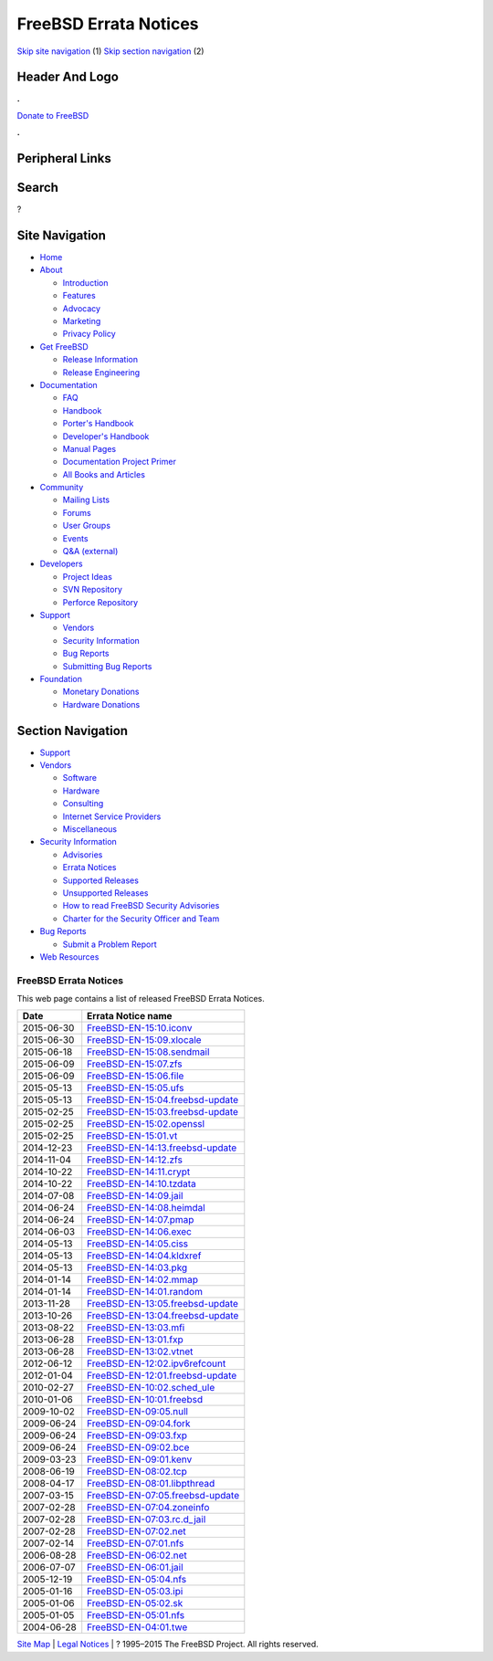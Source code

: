 ======================
FreeBSD Errata Notices
======================

.. raw:: html

   <div id="containerwrap">

.. raw:: html

   <div id="container">

`Skip site navigation <#content>`__ (1) `Skip section
navigation <#contentwrap>`__ (2)

.. raw:: html

   <div id="headercontainer">

.. raw:: html

   <div id="header">

Header And Logo
---------------

.. raw:: html

   <div id="headerlogoleft">

|FreeBSD|

.. raw:: html

   </div>

.. raw:: html

   <div id="headerlogoright">

.. raw:: html

   <div class="frontdonateroundbox">

.. raw:: html

   <div class="frontdonatetop">

.. raw:: html

   <div>

**.**

.. raw:: html

   </div>

.. raw:: html

   </div>

.. raw:: html

   <div class="frontdonatecontent">

`Donate to FreeBSD <https://www.FreeBSDFoundation.org/donate/>`__

.. raw:: html

   </div>

.. raw:: html

   <div class="frontdonatebot">

.. raw:: html

   <div>

**.**

.. raw:: html

   </div>

.. raw:: html

   </div>

.. raw:: html

   </div>

Peripheral Links
----------------

.. raw:: html

   <div id="searchnav">

.. raw:: html

   </div>

.. raw:: html

   <div id="search">

Search
------

?

.. raw:: html

   </div>

.. raw:: html

   </div>

.. raw:: html

   </div>

Site Navigation
---------------

.. raw:: html

   <div id="menu">

-  `Home <../>`__

-  `About <../about.html>`__

   -  `Introduction <../projects/newbies.html>`__
   -  `Features <../features.html>`__
   -  `Advocacy <../advocacy/>`__
   -  `Marketing <../marketing/>`__
   -  `Privacy Policy <../privacy.html>`__

-  `Get FreeBSD <../where.html>`__

   -  `Release Information <../releases/>`__
   -  `Release Engineering <../releng/>`__

-  `Documentation <../docs.html>`__

   -  `FAQ <../doc/en_US.ISO8859-1/books/faq/>`__
   -  `Handbook <../doc/en_US.ISO8859-1/books/handbook/>`__
   -  `Porter's
      Handbook <../doc/en_US.ISO8859-1/books/porters-handbook>`__
   -  `Developer's
      Handbook <../doc/en_US.ISO8859-1/books/developers-handbook>`__
   -  `Manual Pages <//www.FreeBSD.org/cgi/man.cgi>`__
   -  `Documentation Project
      Primer <../doc/en_US.ISO8859-1/books/fdp-primer>`__
   -  `All Books and Articles <../docs/books.html>`__

-  `Community <../community.html>`__

   -  `Mailing Lists <../community/mailinglists.html>`__
   -  `Forums <https://forums.FreeBSD.org>`__
   -  `User Groups <../usergroups.html>`__
   -  `Events <../events/events.html>`__
   -  `Q&A
      (external) <http://serverfault.com/questions/tagged/freebsd>`__

-  `Developers <../projects/index.html>`__

   -  `Project Ideas <https://wiki.FreeBSD.org/IdeasPage>`__
   -  `SVN Repository <https://svnweb.FreeBSD.org>`__
   -  `Perforce Repository <http://p4web.FreeBSD.org>`__

-  `Support <../support.html>`__

   -  `Vendors <../commercial/commercial.html>`__
   -  `Security Information <../security/>`__
   -  `Bug Reports <https://bugs.FreeBSD.org/search/>`__
   -  `Submitting Bug Reports <https://www.FreeBSD.org/support.html>`__

-  `Foundation <https://www.freebsdfoundation.org/>`__

   -  `Monetary Donations <https://www.freebsdfoundation.org/donate/>`__
   -  `Hardware Donations <../donations/>`__

.. raw:: html

   </div>

.. raw:: html

   </div>

.. raw:: html

   <div id="content">

.. raw:: html

   <div id="sidewrap">

.. raw:: html

   <div id="sidenav">

Section Navigation
------------------

-  `Support <../support.html>`__
-  `Vendors <../commercial/>`__

   -  `Software <../commercial/software_bycat.html>`__
   -  `Hardware <../commercial/hardware.html>`__
   -  `Consulting <../commercial/consult_bycat.html>`__
   -  `Internet Service Providers <../commercial/isp.html>`__
   -  `Miscellaneous <../commercial/misc.html>`__

-  `Security Information <../security/index.html>`__

   -  `Advisories <../security/advisories.html>`__
   -  `Errata Notices <../security/notices.html>`__
   -  `Supported Releases <../security/index.html#sup>`__
   -  `Unsupported Releases <../security/unsupported.html>`__
   -  `How to read FreeBSD Security
      Advisories <../doc/en_US.ISO8859-1/books/handbook/security-advisories.html>`__
   -  `Charter for the Security Officer and
      Team <../security/charter.html>`__

-  `Bug Reports <../support/bugreports.html>`__

   -  `Submit a Problem Report <https://bugs.FreeBSD.org/submit/>`__

-  `Web Resources <../support/webresources.html>`__

.. raw:: html

   </div>

.. raw:: html

   </div>

.. raw:: html

   <div id="contentwrap">

FreeBSD Errata Notices
======================

This web page contains a list of released FreeBSD Errata Notices.

+--------------+---------------------------------------------------------------------------------------------------------------+
| Date         | Errata Notice name                                                                                            |
+==============+===============================================================================================================+
| 2015-06-30   | `FreeBSD-EN-15:10.iconv <//security.FreeBSD.org/advisories/FreeBSD-EN-15:10.iconv.asc>`__                     |
+--------------+---------------------------------------------------------------------------------------------------------------+
| 2015-06-30   | `FreeBSD-EN-15:09.xlocale <//security.FreeBSD.org/advisories/FreeBSD-EN-15:09.xlocale.asc>`__                 |
+--------------+---------------------------------------------------------------------------------------------------------------+
| 2015-06-18   | `FreeBSD-EN-15:08.sendmail <//security.FreeBSD.org/advisories/FreeBSD-EN-15:08.sendmail.asc>`__               |
+--------------+---------------------------------------------------------------------------------------------------------------+
| 2015-06-09   | `FreeBSD-EN-15:07.zfs <//security.FreeBSD.org/advisories/FreeBSD-EN-15:07.zfs.asc>`__                         |
+--------------+---------------------------------------------------------------------------------------------------------------+
| 2015-06-09   | `FreeBSD-EN-15:06.file <//security.FreeBSD.org/advisories/FreeBSD-EN-15:06.file.asc>`__                       |
+--------------+---------------------------------------------------------------------------------------------------------------+
| 2015-05-13   | `FreeBSD-EN-15:05.ufs <//security.FreeBSD.org/advisories/FreeBSD-EN-15:05.ufs.asc>`__                         |
+--------------+---------------------------------------------------------------------------------------------------------------+
| 2015-05-13   | `FreeBSD-EN-15:04.freebsd-update <//security.FreeBSD.org/advisories/FreeBSD-EN-15:04.freebsd-update.asc>`__   |
+--------------+---------------------------------------------------------------------------------------------------------------+
| 2015-02-25   | `FreeBSD-EN-15:03.freebsd-update <//security.FreeBSD.org/advisories/FreeBSD-EN-15:03.freebsd-update.asc>`__   |
+--------------+---------------------------------------------------------------------------------------------------------------+
| 2015-02-25   | `FreeBSD-EN-15:02.openssl <//security.FreeBSD.org/advisories/FreeBSD-EN-15:02.openssl.asc>`__                 |
+--------------+---------------------------------------------------------------------------------------------------------------+
| 2015-02-25   | `FreeBSD-EN-15:01.vt <//security.FreeBSD.org/advisories/FreeBSD-EN-15:01.vt.asc>`__                           |
+--------------+---------------------------------------------------------------------------------------------------------------+
| 2014-12-23   | `FreeBSD-EN-14:13.freebsd-update <//security.FreeBSD.org/advisories/FreeBSD-EN-14:13.freebsd-update.asc>`__   |
+--------------+---------------------------------------------------------------------------------------------------------------+
| 2014-11-04   | `FreeBSD-EN-14:12.zfs <//security.FreeBSD.org/advisories/FreeBSD-EN-14:12.zfs.asc>`__                         |
+--------------+---------------------------------------------------------------------------------------------------------------+
| 2014-10-22   | `FreeBSD-EN-14:11.crypt <//security.FreeBSD.org/advisories/FreeBSD-EN-14:11.crypt.asc>`__                     |
+--------------+---------------------------------------------------------------------------------------------------------------+
| 2014-10-22   | `FreeBSD-EN-14:10.tzdata <//security.FreeBSD.org/advisories/FreeBSD-EN-14:10.tzdata.asc>`__                   |
+--------------+---------------------------------------------------------------------------------------------------------------+
| 2014-07-08   | `FreeBSD-EN-14:09.jail <//security.FreeBSD.org/advisories/FreeBSD-EN-14:09.jail.asc>`__                       |
+--------------+---------------------------------------------------------------------------------------------------------------+
| 2014-06-24   | `FreeBSD-EN-14:08.heimdal <//security.FreeBSD.org/advisories/FreeBSD-EN-14:08.heimdal.asc>`__                 |
+--------------+---------------------------------------------------------------------------------------------------------------+
| 2014-06-24   | `FreeBSD-EN-14:07.pmap <//security.FreeBSD.org/advisories/FreeBSD-EN-14:07.pmap.asc>`__                       |
+--------------+---------------------------------------------------------------------------------------------------------------+
| 2014-06-03   | `FreeBSD-EN-14:06.exec <//security.FreeBSD.org/advisories/FreeBSD-EN-14:06.exec.asc>`__                       |
+--------------+---------------------------------------------------------------------------------------------------------------+
| 2014-05-13   | `FreeBSD-EN-14:05.ciss <//security.FreeBSD.org/advisories/FreeBSD-EN-14:05.ciss.asc>`__                       |
+--------------+---------------------------------------------------------------------------------------------------------------+
| 2014-05-13   | `FreeBSD-EN-14:04.kldxref <//security.FreeBSD.org/advisories/FreeBSD-EN-14:04.kldxref.asc>`__                 |
+--------------+---------------------------------------------------------------------------------------------------------------+
| 2014-05-13   | `FreeBSD-EN-14:03.pkg <//security.FreeBSD.org/advisories/FreeBSD-EN-14:03.pkg.asc>`__                         |
+--------------+---------------------------------------------------------------------------------------------------------------+
| 2014-01-14   | `FreeBSD-EN-14:02.mmap <//security.FreeBSD.org/advisories/FreeBSD-EN-14:02.mmap.asc>`__                       |
+--------------+---------------------------------------------------------------------------------------------------------------+
| 2014-01-14   | `FreeBSD-EN-14:01.random <//security.FreeBSD.org/advisories/FreeBSD-EN-14:01.random.asc>`__                   |
+--------------+---------------------------------------------------------------------------------------------------------------+
| 2013-11-28   | `FreeBSD-EN-13:05.freebsd-update <//security.FreeBSD.org/advisories/FreeBSD-EN-13:05.freebsd-update.asc>`__   |
+--------------+---------------------------------------------------------------------------------------------------------------+
| 2013-10-26   | `FreeBSD-EN-13:04.freebsd-update <//security.FreeBSD.org/advisories/FreeBSD-EN-13:04.freebsd-update.asc>`__   |
+--------------+---------------------------------------------------------------------------------------------------------------+
| 2013-08-22   | `FreeBSD-EN-13:03.mfi <//security.FreeBSD.org/advisories/FreeBSD-EN-13:03.mfi.asc>`__                         |
+--------------+---------------------------------------------------------------------------------------------------------------+
| 2013-06-28   | `FreeBSD-EN-13:01.fxp <//security.FreeBSD.org/advisories/FreeBSD-EN-13:01.fxp.asc>`__                         |
+--------------+---------------------------------------------------------------------------------------------------------------+
| 2013-06-28   | `FreeBSD-EN-13:02.vtnet <//security.FreeBSD.org/advisories/FreeBSD-EN-13:02.vtnet.asc>`__                     |
+--------------+---------------------------------------------------------------------------------------------------------------+
| 2012-06-12   | `FreeBSD-EN-12:02.ipv6refcount <//security.FreeBSD.org/advisories/FreeBSD-EN-12:02.ipv6refcount.asc>`__       |
+--------------+---------------------------------------------------------------------------------------------------------------+
| 2012-01-04   | `FreeBSD-EN-12:01.freebsd-update <//security.FreeBSD.org/advisories/FreeBSD-EN-12:01.freebsd-update.asc>`__   |
+--------------+---------------------------------------------------------------------------------------------------------------+
| 2010-02-27   | `FreeBSD-EN-10:02.sched\_ule <//security.FreeBSD.org/advisories/FreeBSD-EN-10:02.sched_ule.asc>`__            |
+--------------+---------------------------------------------------------------------------------------------------------------+
| 2010-01-06   | `FreeBSD-EN-10:01.freebsd <//security.FreeBSD.org/advisories/FreeBSD-EN-10:01.freebsd.asc>`__                 |
+--------------+---------------------------------------------------------------------------------------------------------------+
| 2009-10-02   | `FreeBSD-EN-09:05.null <//security.FreeBSD.org/advisories/FreeBSD-EN-09:05.null.asc>`__                       |
+--------------+---------------------------------------------------------------------------------------------------------------+
| 2009-06-24   | `FreeBSD-EN-09:04.fork <//security.FreeBSD.org/advisories/FreeBSD-EN-09:04.fork.asc>`__                       |
+--------------+---------------------------------------------------------------------------------------------------------------+
| 2009-06-24   | `FreeBSD-EN-09:03.fxp <//security.FreeBSD.org/advisories/FreeBSD-EN-09:03.fxp.asc>`__                         |
+--------------+---------------------------------------------------------------------------------------------------------------+
| 2009-06-24   | `FreeBSD-EN-09:02.bce <//security.FreeBSD.org/advisories/FreeBSD-EN-09:02.bce.asc>`__                         |
+--------------+---------------------------------------------------------------------------------------------------------------+
| 2009-03-23   | `FreeBSD-EN-09:01.kenv <//security.FreeBSD.org/advisories/FreeBSD-EN-09:01.kenv.asc>`__                       |
+--------------+---------------------------------------------------------------------------------------------------------------+
| 2008-06-19   | `FreeBSD-EN-08:02.tcp <//security.FreeBSD.org/advisories/FreeBSD-EN-08:02.tcp.asc>`__                         |
+--------------+---------------------------------------------------------------------------------------------------------------+
| 2008-04-17   | `FreeBSD-EN-08:01.libpthread <//security.FreeBSD.org/advisories/FreeBSD-EN-08:01.libpthread.asc>`__           |
+--------------+---------------------------------------------------------------------------------------------------------------+
| 2007-03-15   | `FreeBSD-EN-07:05.freebsd-update <//security.FreeBSD.org/advisories/FreeBSD-EN-07:05.freebsd-update.asc>`__   |
+--------------+---------------------------------------------------------------------------------------------------------------+
| 2007-02-28   | `FreeBSD-EN-07:04.zoneinfo <//security.FreeBSD.org/advisories/FreeBSD-EN-07:04.zoneinfo.asc>`__               |
+--------------+---------------------------------------------------------------------------------------------------------------+
| 2007-02-28   | `FreeBSD-EN-07:03.rc.d\_jail <//security.FreeBSD.org/advisories/FreeBSD-EN-07:03.rc.d_jail.asc>`__            |
+--------------+---------------------------------------------------------------------------------------------------------------+
| 2007-02-28   | `FreeBSD-EN-07:02.net <//security.FreeBSD.org/advisories/FreeBSD-EN-07:02.net.asc>`__                         |
+--------------+---------------------------------------------------------------------------------------------------------------+
| 2007-02-14   | `FreeBSD-EN-07:01.nfs <//security.FreeBSD.org/advisories/FreeBSD-EN-07:01.nfs.asc>`__                         |
+--------------+---------------------------------------------------------------------------------------------------------------+
| 2006-08-28   | `FreeBSD-EN-06:02.net <//security.FreeBSD.org/advisories/FreeBSD-EN-06:02.net.asc>`__                         |
+--------------+---------------------------------------------------------------------------------------------------------------+
| 2006-07-07   | `FreeBSD-EN-06:01.jail <//security.FreeBSD.org/advisories/FreeBSD-EN-06:01.jail.asc>`__                       |
+--------------+---------------------------------------------------------------------------------------------------------------+
| 2005-12-19   | `FreeBSD-EN-05:04.nfs <//security.FreeBSD.org/advisories/FreeBSD-EN-05:04.nfs.asc>`__                         |
+--------------+---------------------------------------------------------------------------------------------------------------+
| 2005-01-16   | `FreeBSD-EN-05:03.ipi <//security.FreeBSD.org/advisories/FreeBSD-EN-05:03.ipi.asc>`__                         |
+--------------+---------------------------------------------------------------------------------------------------------------+
| 2005-01-06   | `FreeBSD-EN-05:02.sk <//security.FreeBSD.org/advisories/FreeBSD-EN-05:02.sk.asc>`__                           |
+--------------+---------------------------------------------------------------------------------------------------------------+
| 2005-01-05   | `FreeBSD-EN-05:01.nfs <//security.FreeBSD.org/advisories/FreeBSD-EN-05:01.nfs.asc>`__                         |
+--------------+---------------------------------------------------------------------------------------------------------------+
| 2004-06-28   | `FreeBSD-EN-04:01.twe <//security.FreeBSD.org/advisories/FreeBSD-EN-04:01.twe.asc>`__                         |
+--------------+---------------------------------------------------------------------------------------------------------------+

.. raw:: html

   </div>

.. raw:: html

   </div>

.. raw:: html

   <div id="footer">

`Site Map <../search/index-site.html>`__ \| `Legal
Notices <../copyright/>`__ \| ? 1995–2015 The FreeBSD Project. All
rights reserved.

.. raw:: html

   </div>

.. raw:: html

   </div>

.. raw:: html

   </div>

.. |FreeBSD| image:: ../layout/images/logo-red.png
   :target: ..

